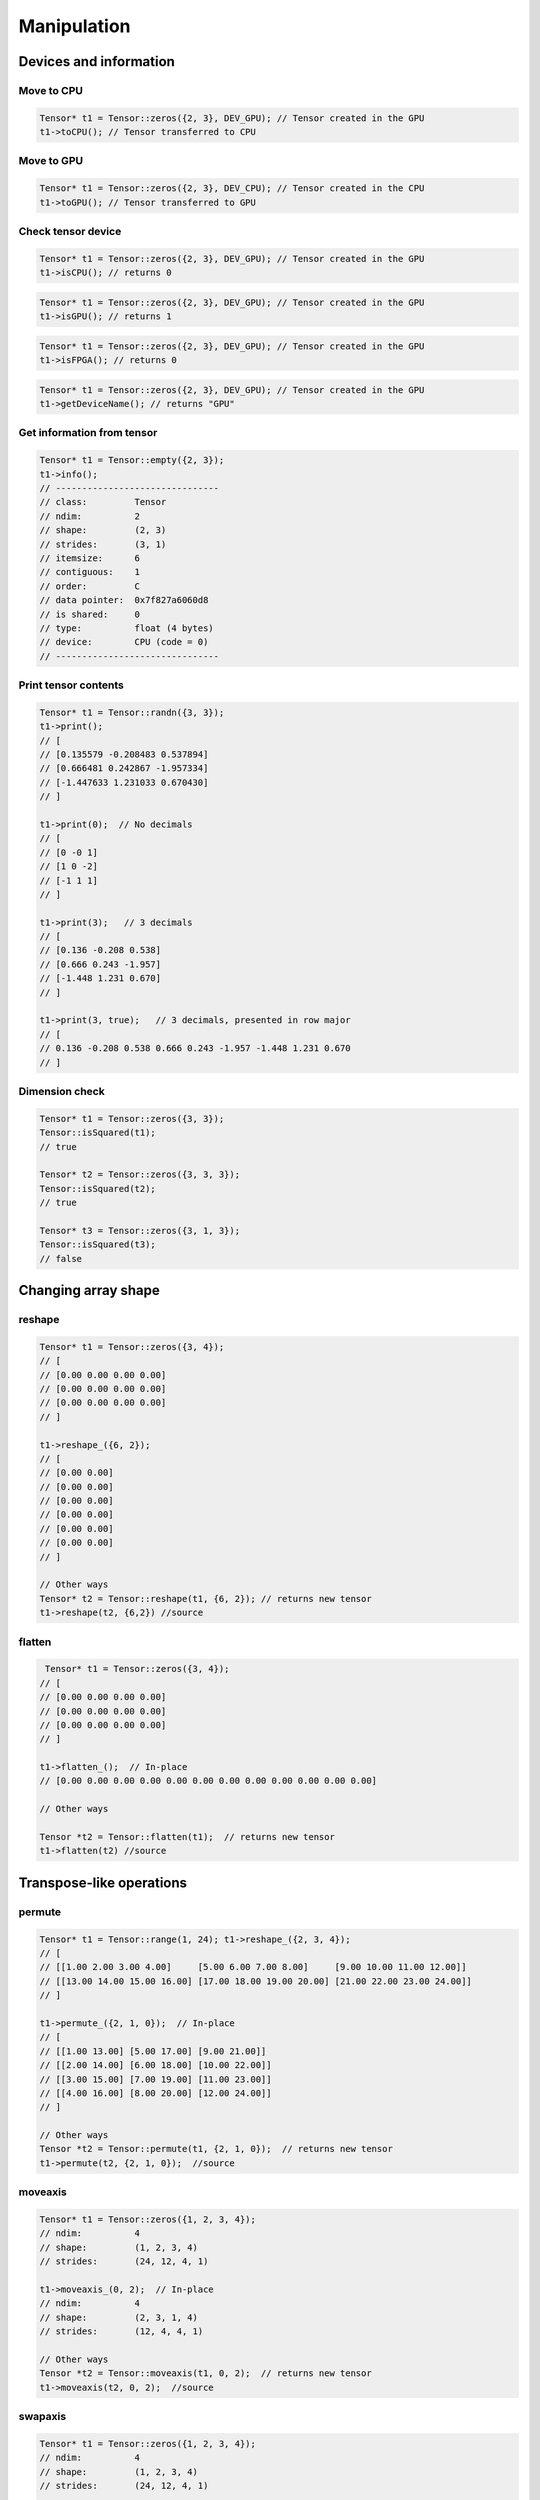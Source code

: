 Manipulation
==============

Devices and information
--------------------------

Move to CPU
^^^^^^^^^^^^

.. doxygenfunction:: Tensor::toCPU

.. code-block:: c++

    Tensor* t1 = Tensor::zeros({2, 3}, DEV_GPU); // Tensor created in the GPU
    t1->toCPU(); // Tensor transferred to CPU


Move to GPU
^^^^^^^^^^^^

.. doxygenfunction:: Tensor::toGPU

.. code-block:: c++

    Tensor* t1 = Tensor::zeros({2, 3}, DEV_CPU); // Tensor created in the CPU
    t1->toGPU(); // Tensor transferred to GPU


Check tensor device
^^^^^^^^^^^^^^^^^^^^

.. doxygenfunction:: Tensor::isCPU

.. code-block:: c++

    Tensor* t1 = Tensor::zeros({2, 3}, DEV_GPU); // Tensor created in the GPU
    t1->isCPU(); // returns 0


.. doxygenfunction:: Tensor::isGPU

.. code-block:: c++

    Tensor* t1 = Tensor::zeros({2, 3}, DEV_GPU); // Tensor created in the GPU
    t1->isGPU(); // returns 1


.. doxygenfunction:: Tensor::isFPGA

.. code-block:: c++

    Tensor* t1 = Tensor::zeros({2, 3}, DEV_GPU); // Tensor created in the GPU
    t1->isFPGA(); // returns 0


.. doxygenfunction:: Tensor::getDeviceName

.. code-block:: c++

    Tensor* t1 = Tensor::zeros({2, 3}, DEV_GPU); // Tensor created in the GPU
    t1->getDeviceName(); // returns "GPU"


Get information from tensor
^^^^^^^^^^^^^^^^^^^^^^^^^^^^^
.. doxygenfunction:: Tensor::info

.. code-block:: c++

   Tensor* t1 = Tensor::empty({2, 3});
   t1->info();
   // -------------------------------
   // class:         Tensor
   // ndim:          2
   // shape:         (2, 3)
   // strides:       (3, 1)
   // itemsize:      6
   // contiguous:    1
   // order:         C
   // data pointer:  0x7f827a6060d8
   // is shared:     0
   // type:          float (4 bytes)
   // device:        CPU (code = 0)
   // -------------------------------



Print tensor contents
^^^^^^^^^^^^^^^^^^^^^^^^^^^^^
.. doxygenfunction:: Tensor::print

.. code-block:: c++

   Tensor* t1 = Tensor::randn({3, 3});
   t1->print();
   // [
   // [0.135579 -0.208483 0.537894]
   // [0.666481 0.242867 -1.957334]
   // [-1.447633 1.231033 0.670430]
   // ]

   t1->print(0);  // No decimals
   // [
   // [0 -0 1]
   // [1 0 -2]
   // [-1 1 1]
   // ]

   t1->print(3);   // 3 decimals
   // [
   // [0.136 -0.208 0.538]
   // [0.666 0.243 -1.957]
   // [-1.448 1.231 0.670]
   // ]

   t1->print(3, true);   // 3 decimals, presented in row major
   // [
   // 0.136 -0.208 0.538 0.666 0.243 -1.957 -1.448 1.231 0.670
   // ]


Dimension check
^^^^^^^^^^^^^^^^^^

.. doxygenfunction:: Tensor::isSquared

.. code-block:: c++

    Tensor* t1 = Tensor::zeros({3, 3});
    Tensor::isSquared(t1);
    // true

    Tensor* t2 = Tensor::zeros({3, 3, 3});
    Tensor::isSquared(t2);
    // true

    Tensor* t3 = Tensor::zeros({3, 1, 3});
    Tensor::isSquared(t3);
    // false


Changing array shape
---------------------

reshape
^^^^^^^^^^^^^^^

.. doxygenfunction:: reshape(const vector<int> &new_shape)

.. code-block:: c++


    Tensor* t1 = Tensor::zeros({3, 4});
    // [
    // [0.00 0.00 0.00 0.00]
    // [0.00 0.00 0.00 0.00]
    // [0.00 0.00 0.00 0.00]
    // ]

    t1->reshape_({6, 2});
    // [
    // [0.00 0.00]
    // [0.00 0.00]
    // [0.00 0.00]
    // [0.00 0.00]
    // [0.00 0.00]
    // [0.00 0.00]
    // ]

    // Other ways
    Tensor* t2 = Tensor::reshape(t1, {6, 2}); // returns new tensor
    t1->reshape(t2, {6,2}) //source   


flatten
^^^^^^^^^^^^^^^

.. doxygenfunction:: Tensor::flatten

.. code-block:: c++
    
    Tensor* t1 = Tensor::zeros({3, 4});
   // [
   // [0.00 0.00 0.00 0.00]
   // [0.00 0.00 0.00 0.00]
   // [0.00 0.00 0.00 0.00]
   // ]

   t1->flatten_();  // In-place
   // [0.00 0.00 0.00 0.00 0.00 0.00 0.00 0.00 0.00 0.00 0.00 0.00]

   // Other ways

   Tensor *t2 = Tensor::flatten(t1);  // returns new tensor
   t1->flatten(t2) //source
   


Transpose-like operations
--------------------------


permute
^^^^^^^^^^^^^^^

.. doxygenfunction:: Tensor::permute(const vector<int> &dims)

.. code-block:: c++

   Tensor* t1 = Tensor::range(1, 24); t1->reshape_({2, 3, 4});
   // [
   // [[1.00 2.00 3.00 4.00]     [5.00 6.00 7.00 8.00]     [9.00 10.00 11.00 12.00]]
   // [[13.00 14.00 15.00 16.00] [17.00 18.00 19.00 20.00] [21.00 22.00 23.00 24.00]]
   // ]

   t1->permute_({2, 1, 0});  // In-place
   // [
   // [[1.00 13.00] [5.00 17.00] [9.00 21.00]]
   // [[2.00 14.00] [6.00 18.00] [10.00 22.00]]
   // [[3.00 15.00] [7.00 19.00] [11.00 23.00]]
   // [[4.00 16.00] [8.00 20.00] [12.00 24.00]]
   // ]

   // Other ways
   Tensor *t2 = Tensor::permute(t1, {2, 1, 0});  // returns new tensor
   t1->permute(t2, {2, 1, 0});  //source
   


moveaxis
^^^^^^^^^^^^^^^

.. doxygenfunction:: Tensor::moveaxis(int source, int destination)

.. code-block:: c++

   Tensor* t1 = Tensor::zeros({1, 2, 3, 4});
   // ndim:          4
   // shape:         (1, 2, 3, 4)
   // strides:       (24, 12, 4, 1)

   t1->moveaxis_(0, 2);  // In-place
   // ndim:          4
   // shape:         (2, 3, 1, 4)
   // strides:       (12, 4, 4, 1)

   // Other ways
   Tensor *t2 = Tensor::moveaxis(t1, 0, 2);  // returns new tensor
   t1->moveaxis(t2, 0, 2);  //source


swapaxis
^^^^^^^^^^^^^^^

.. doxygenfunction:: Tensor::swapaxis(int axis1, int axis2)

.. code-block:: c++

   Tensor* t1 = Tensor::zeros({1, 2, 3, 4});
   // ndim:          4
   // shape:         (1, 2, 3, 4)
   // strides:       (24, 12, 4, 1)

   t1->swapaxis_(0, 2);  // In-place
   // ndim:          4
   // shape:         (3, 2, 1, 4)
   // strides:       (8, 4, 4, 1)

   // Other ways
   Tensor *t2 = Tensor::swapaxis(t1, 0, 2);  // returns new tensor
   t1->swapaxis(t2, 0, 2); //source
   


Changing number of dimensions
-------------------------------

squeeze
^^^^^^^^^^^^^^^

.. doxygenfunction:: Tensor::squeeze

.. code-block:: c++

   Tensor* t1 = Tensor::zeros({1, 3, 4, 1});
   // ndim:          4
   // shape:         (1, 3, 4, 1)
   // strides:       (12, 4, 1, 1)

   t1->squeeze_();  // In-place
   // ndim:          2
   // shape:         (3, 4)
   // strides:       (4, 1)

   // Other ways
   Tensor *t2 = Tensor::squeeze(t1);  // returns new tensor
   t1->squeeze(t2); //source

   


unsqueeze
^^^^^^^^^^^^^^^

.. doxygenfunction:: Tensor::unsqueeze

.. code-block:: c++

   Tensor* t1 = Tensor::zeros({3, 4});
   // ndim:          2
   // shape:         (3, 4)
   // strides:       (4, 1)

   t1->unsqueeze_();  // In-place
   // ndim:          3
   // shape:         (1, 3, 4)
   // strides:       (12, 4, 1)

   // Other ways
   Tensor *t2 = Tensor::unsqueeze(t1);  // returns new tensor
   t1->unsqueeze(t2); // source

Joining arrays
---------------

.. doxygenfunction:: Tensor::concat

Example:

.. code-block:: c++

   Tensor* t1 = Tensor::full({2, 2, 2}, 2);
   Tensor* t2 = Tensor::full({2, 2, 2}, 5);

   Tensor* t3 = Tensor::concat({t1, t2});
   // ndim:          3
   // shape:         (4, 2, 2)
   // strides:       (4, 2, 1)

   // [
   // [[2.00 2.00] [2.00 2.00]]
   // [[2.00 2.00] [2.00 2.00]]
   // [[5.00 5.00] [5.00 5.00]]
   // [[5.00 5.00] [5.00 5.00]]
   // ]

   Tensor *t4 = Tensor::concat({t1, t2}, 2);

   // ndim:          3
   // shape:         (2, 2, 4)
   // strides:       (8, 4, 1)
   //
   // [
   // [[2.00 2.00 5.00 5.00] [2.00 2.00 5.00 5.00]]
   // [[2.00 2.00 5.00 5.00] [2.00 2.00 5.00 5.00]]
   // ]

Value operations
-----------------

Fill constant
^^^^^^^^^^^^^^^^

.. doxygenfunction:: Tensor::fill(Tensor *A, float v)

.. code-block:: c++

    Tensor* t1 = Tensor::empty({2, 3});

    t1->fill_(3.0f);  // In-place
    // [
    // [3.00 3.00 3.00]
    // [3.00 3.00 3.00]
    // ]

    // Other ways
    Tensor* t2 = t1->fill(3.0f); // returns new tensor
    Tensor::fill(t1, 3.0f);  // source
    

    
    
    
Fill Random Uniform
^^^^^^^^^^^^^^^^^^^^

.. doxygenfunction:: Tensor::fill_rand_uniform_

.. code-block:: c++

    Tensor* t1 = Tensor::empty({2, 3});

    t1->fill_rand_uniform_(1.0f);  // In-place
    // [
    // [0.10 0.53 0.88]
    // [0.57 0.57 0.89]
    // ]

    // Other ways
    Tensor* t2 = t1->fill_rand_uniform(1.0f); // returns new tensor
    Tensor::fill_rand_uniform_(t1, 1.0f);  // source

    



Fill Random Signed Uniform
^^^^^^^^^^^^^^^^^^^^^^^^^^^

.. doxygenfunction:: Tensor::fill_rand_signed_uniform_

.. code-block:: c++

    Tensor* t1 = Tensor::empty({2, 3});

    t1->fill_rand_signed_uniform_(1.0f);  // In-place
    // [
    // [0.22 -0.34 -0.78]
    // [-0.03 0.10 0.90]
    // ]

    // Other ways
    Tensor* t2 = t1->fill_rand_signed_uniform(1.0f); // returns new tensor
    Tensor::fill_rand_signed_uniform(t1, 1.0f);  // source
    


Fill Random Normal
^^^^^^^^^^^^^^^^^^^^^^

.. doxygenfunction:: Tensor::fill_rand_normal_

.. code-block:: c++

    Tensor* t1 = Tensor::empty({2, 3});

    t1->fill_rand_normal_(0.0f, 1.0f);  // In-place
    // [
    // [-0.57 0.49 -1.09]
    // [0.75 0.37 -0.32]
    // ]

    // Other ways
    Tensor* t2 = t1->fill_rand_normal(0.0f, 1.0f); // returns new tensor
    Tensor::fill_rand_normal_(t1, 0.0f, 1.0f);  // source
    


Fill Random Binary
^^^^^^^^^^^^^^^^^^^^^^
.. doxygenfunction:: Tensor::fill_rand_binary_

.. code-block:: c++

    Tensor* t1 = Tensor::empty({2, 3});

    t1->fill_rand_binary_(0.5f);  // In-place
    // [
    // [0.00 1.00 0.00]
    // [1.00 1.00 0.00]
    // ]

    // Other ways
    Tensor* t2 = t1->fill_rand_binary(0.5f); // returns new tensor
    Tensor::fill_rand_binary(t1, 0.5f);  // source


